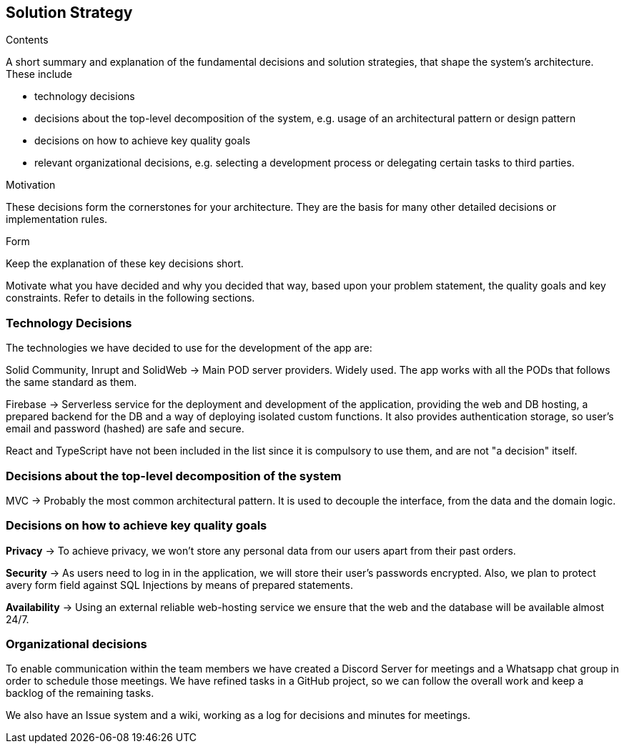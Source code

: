 [[section-solution-strategy]]
== Solution Strategy

[role="arc42help"]
****
.Contents
A short summary and explanation of the fundamental decisions and solution strategies, that shape the system's architecture.
These include

* technology decisions
* decisions about the top-level decomposition of the system, e.g. usage of an architectural pattern or design pattern
* decisions on how to achieve key quality goals
* relevant organizational decisions, e.g. selecting a development process or delegating certain tasks to third parties.

.Motivation
These decisions form the cornerstones for your architecture.
They are the basis for many other detailed decisions or implementation rules.

.Form
Keep the explanation of these key decisions short.

Motivate what you have decided and why you decided that way, based upon your problem statement, the quality goals and key constraints.
Refer to details in the following sections.
****

=== Technology Decisions

The technologies we have decided to use for the development of the app are:


Solid Community, Inrupt and SolidWeb  → Main POD server providers. Widely used. The app works with all the PODs that follows the same standard as them.

Firebase → Serverless service for the deployment and development of the application, providing the web and DB hosting,
a prepared backend for the DB and a way of deploying isolated custom functions. It also provides authentication storage,
so user's email and password (hashed) are safe and secure.

React and TypeScript have not been included in the list since it is compulsory to use them, and are not "a decision" itself.

=== Decisions about the top-level decomposition of the system

MVC → Probably the most common architectural pattern. It is used to decouple the interface, from the data and the domain logic.

=== Decisions on how to achieve key quality goals

**Privacy** → To achieve privacy, we won't store any personal data from our users apart from their past orders.

**Security** → As users need to log in in the application, we will store their user's passwords encrypted. Also, we plan to protect avery form field against SQL Injections by means of prepared statements.

**Availability** → Using an external reliable web-hosting service we ensure that the web and the database will be available almost 24/7.

=== Organizational decisions

To enable communication within the team members we have created a Discord Server for meetings and a Whatsapp chat
group in order to schedule those meetings. We have refined tasks in a GitHub project, so we can follow the overall work
and keep a backlog of the remaining tasks.

We also have an Issue system and a wiki, working as a log for decisions and minutes for meetings.



